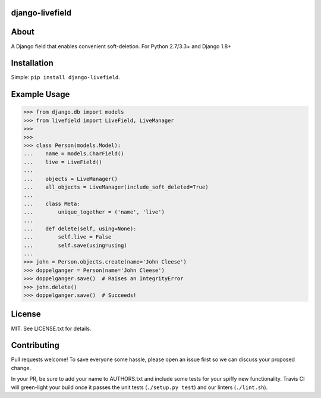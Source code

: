 ================
django-livefield
================

.. image:: https://travis-ci.org/hearsaycorp/django-livefield.svg
    :alt: Build Status
    :target: https://travis-ci.org/hearsaycorp/django-livefield

=====
About
=====
A Django field that enables convenient soft-deletion. For Python 2.7/3.3+ and Django 1.8+

============
Installation
============
Simple: ``pip install django-livefield``.

=============
Example Usage
=============
.. code:: python

    >>> from django.db import models
    >>> from livefield import LiveField, LiveManager
    >>>
    >>>
    >>> class Person(models.Model):
    ...    name = models.CharField()
    ...    live = LiveField()
    ...
    ...    objects = LiveManager()
    ...    all_objects = LiveManager(include_soft_deleted=True)
    ...
    ...    class Meta:
    ...        unique_together = ('name', 'live')
    ...
    ...    def delete(self, using=None):
    ...        self.live = False
    ...        self.save(using=using)
    ...
    >>> john = Person.objects.create(name='John Cleese')
    >>> doppelganger = Person(name='John Cleese')
    >>> doppelganger.save()  # Raises an IntegrityError
    >>> john.delete()
    >>> doppelganger.save()  # Succeeds!

=======
License
=======
MIT. See LICENSE.txt for details.

============
Contributing
============
Pull requests welcome! To save everyone some hassle, please open an
issue first so we can discuss your proposed change.

In your PR, be sure to add your name to AUTHORS.txt and include some
tests for your spiffy new functionality. Travis CI will green-light your
build once it passes the unit tests (``./setup.py test``) and our
linters (``./lint.sh``).

